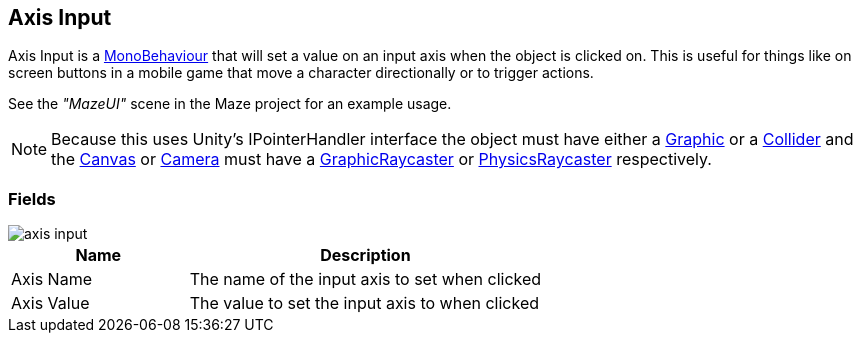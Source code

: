[#manual/axis-input]

## Axis Input

Axis Input is a https://docs.unity3d.com/ScriptReference/MonoBehaviour.html[MonoBehaviour^] that will set a value on an input axis when the object is clicked on. This is useful for things like on screen buttons in a mobile game that move a character directionally or to trigger actions.

See the _"MazeUI"_ scene in the Maze project for an example usage.

NOTE: Because this uses Unity's IPointerHandler interface the object must have either a https://docs.unity3d.com/ScriptReference/UI.Graphic.html[Graphic^] or a https://docs.unity3d.com/ScriptReference/Collider.html[Collider^] and the https://docs.unity3d.com/ScriptReference/Canvas.html[Canvas^] or https://docs.unity3d.com/ScriptReference/Camera.html[Camera^] must have a https://docs.unity3d.com/ScriptReference/UI.GraphicRaycaster.html[GraphicRaycaster^] or https://docs.unity3d.com/ScriptReference/EventSystems.PhysicsRaycaster.html[PhysicsRaycaster^] respectively.

### Fields

image::axis-input.png[]

[cols="1,2"]
|===
| Name	| Description

| Axis Name	| The name of the input axis to set when clicked
| Axis Value	| The value to set the input axis to when clicked
|===

ifdef::backend-multipage_html5[]
link:reference/axis-input.html[Reference]
endif::[]